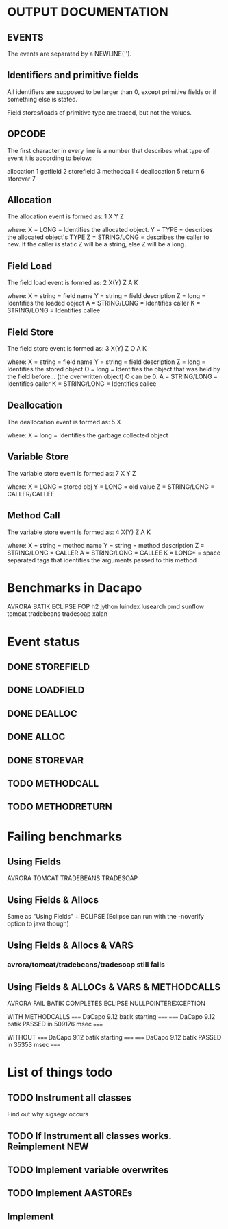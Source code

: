 * OUTPUT DOCUMENTATION
** EVENTS
The events are separated by a NEWLINE('\n').

** Identifiers and primitive fields
All identifiers are supposed to be larger than 0,
except primitive fields or if something else is stated.

Field stores/loads of primitive type are traced,
but not the values.

** OPCODE
The first character in every line is
a number that describes what type of
event it is according to below:

allocation	1
getfield 	2
storefield	3
methodcall	4
deallocation	5
return		6
storevar	7

** Allocation
The allocation event is formed as: 
1 X Y Z

where:
X = LONG = Identifies the allocated object.
Y = TYPE = describes the allocated object's TYPE
Z = STRING/LONG = describes the caller to new.
                  If the caller is static Z will be a string,
		  else Z will be a long.
** Field Load
The field load event is formed as:
2 X(Y) Z A K

where:
X = string = field name
Y = string = field description
Z = long = Identifies the loaded object
A = STRING/LONG = Identifies caller
K = STRING/LONG = Identifies callee

** Field Store
The field store event is formed as:
3 X(Y) Z O A K

where:
X = string = field name
Y = string = field description
Z = long = Identifies the stored object
O = long = Identifies the object that was held by the field before... (the overwritten object)
           O can be 0.
A = STRING/LONG = Identifies caller
K = STRING/LONG = Identifies callee

** Deallocation
The deallocation event is formed as:
5 X

where:
X = long = Identifies the garbage collected object

** Variable Store
The variable store event is formed as:
7 X Y Z

where:
X = LONG = stored obj
Y = LONG = old value
Z = STRING/LONG = CALLER/CALLEE

** Method Call
The variable store event is formed as:
4 X(Y) Z A K

where:
X = string = method name
Y = string = method description
Z = STRING/LONG = CALLER
A = STRING/LONG = CALLEE
K = LONG* = space separated tags that identifies
            the arguments passed to this method
* Benchmarks in Dacapo
  AVRORA
  BATIK
  ECLIPSE
  FOP
  h2
  jython
  luindex
  lusearch
  pmd
  sunflow
  tomcat
  tradebeans
  tradesoap
  xalan

* Event status
** DONE STOREFIELD
** DONE LOADFIELD
** DONE DEALLOC
** DONE ALLOC
** DONE STOREVAR
** TODO METHODCALL
** TODO METHODRETURN

   

* Failing benchmarks
** Using Fields
   AVRORA
   TOMCAT
   TRADEBEANS
   TRADESOAP
** Using Fields & Allocs
   Same as "Using Fields" + ECLIPSE
   (Eclipse can run with the -noverify option to java though)
   


** Using Fields & Allocs & VARS
*** avrora/tomcat/tradebeans/tradesoap still fails

** Using Fields & ALLOCs & VARS & METHODCALLS
AVRORA FAIL
BATIK COMPLETES
ECLIPSE NULLPOINTEREXCEPTION







WITH METHODCALLS
===== DaCapo 9.12 batik starting =====
===== DaCapo 9.12 batik PASSED in 509176 msec =====

WITHOUT
===== DaCapo 9.12 batik starting =====
===== DaCapo 9.12 batik PASSED in 35353 msec =====








* List of things todo
** TODO Instrument all classes
   Find out why sigsegv occurs
** TODO If Instrument all classes works. Reimplement NEW


** TODO Implement variable overwrites
** TODO Implement AASTOREs
** Implement 

  
